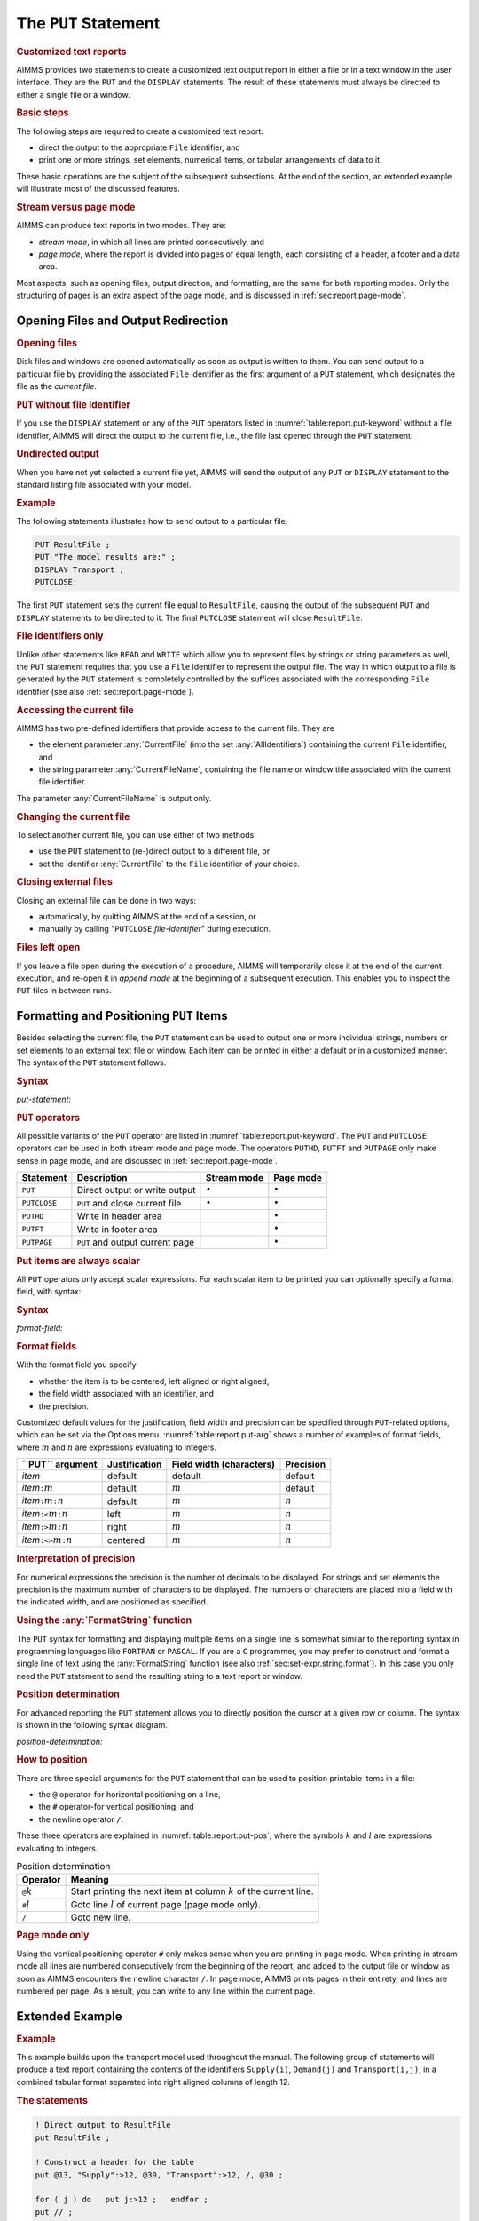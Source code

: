 .. _sec:report.put:

The ``PUT`` Statement
=====================

.. rubric:: Customized text reports

AIMMS provides two statements to create a customized text output report
in either a file or in a text window in the user interface. They are the
``PUT`` and the ``DISPLAY`` statements. The result of these statements
must always be directed to either a single file or a window.

.. rubric:: Basic steps

The following steps are required to create a customized text report:

-  direct the output to the appropriate ``File`` identifier, and

-  print one or more strings, set elements, numerical items, or tabular
   arrangements of data to it.

These basic operations are the subject of the subsequent subsections. At
the end of the section, an extended example will illustrate most of the
discussed features.

.. rubric:: Stream versus page mode

AIMMS can produce text reports in two modes. They are:

-  *stream mode*, in which all lines are printed consecutively, and

-  *page mode*, where the report is divided into pages of equal length,
   each consisting of a header, a footer and a data area.

Most aspects, such as opening files, output direction, and formatting,
are the same for both reporting modes. Only the structuring of pages is
an extra aspect of the page mode, and is discussed in
:ref:`sec:report.page-mode`.

.. _sec:report.put.file:

Opening Files and Output Redirection
------------------------------------

.. rubric:: Opening files

Disk files and windows are opened automatically as soon as output is
written to them. You can send output to a particular file by providing
the associated ``File`` identifier as the first argument of a ``PUT``
statement, which designates the file as the *current file*.

.. rubric:: ``PUT`` without file identifier

If you use the ``DISPLAY`` statement or any of the ``PUT`` operators
listed in :numref:`table:report.put-keyword` without a file identifier,
AIMMS will direct the output to the current file, i.e., the file last
opened through the ``PUT`` statement.

.. rubric:: Undirected output

When you have not yet selected a current file yet, AIMMS will send the
output of any ``PUT`` or ``DISPLAY`` statement to the standard listing
file associated with your model.

.. rubric:: Example

The following statements illustrates how to send output to a particular
file.

.. code-block:: aimms

	PUT ResultFile ;
	PUT "The model results are:" ;  
	DISPLAY Transport ;           
	PUTCLOSE;

The first ``PUT`` statement sets the current file equal to
``ResultFile``, causing the output of the subsequent ``PUT`` and
``DISPLAY`` statements to be directed to it. The final ``PUTCLOSE``
statement will close ``ResultFile``.

.. rubric:: File identifiers only

Unlike other statements like ``READ`` and ``WRITE`` which allow you to
represent files by strings or string parameters as well, the ``PUT``
statement requires that you use a ``File`` identifier to represent the
output file. The way in which output to a file is generated by the
``PUT`` statement is completely controlled by the suffices associated
with the corresponding ``File`` identifier (see also
:ref:`sec:report.page-mode`).

.. _currentfile-LR:

.. _currentfilename-LR:

.. rubric:: Accessing the current file

AIMMS has two pre-defined identifiers that provide access to the current
file. They are

-  the element parameter :any:`CurrentFile` (into the set
   :any:`AllIdentifiers`) containing the current ``File`` identifier, and

-  the string parameter :any:`CurrentFileName`, containing the file name or
   window title associated with the current file identifier.

The parameter :any:`CurrentFileName` is output only.

.. rubric:: Changing the current file

To select another current file, you can use either of two methods:

-  use the ``PUT`` statement to (re-)direct output to a different file,
   or

-  set the identifier :any:`CurrentFile` to the ``File`` identifier of your
   choice.

.. _putclose:

.. rubric:: Closing external files

Closing an external file can be done in two ways:

-  automatically, by quitting AIMMS at the end of a session, or

-  manually by calling "``PUTCLOSE`` *file-identifier*" during
   execution.

.. rubric:: Files left open

If you leave a file open during the execution of a procedure, AIMMS will
temporarily close it at the end of the current execution, and re-open it
in *append mode* at the beginning of a subsequent execution. This
enables you to inspect the ``PUT`` files in between runs.

.. _sec:report.put.format:

Formatting and Positioning ``PUT`` Items
----------------------------------------

.. _put:

Besides selecting the current file, the ``PUT`` statement can be used to
output one or more individual strings, numbers or set elements to an
external text file or window. Each item can be printed in either a
default or in a customized manner. The syntax of the ``PUT`` statement
follows.

.. _put-statement:

.. rubric:: Syntax

*put-statement:*

.. raw:: html

	<div class="svg-container" style="overflow: auto;">	<?xml version="1.0" encoding="UTF-8" standalone="no"?>
	<svg
	   xmlns:dc="http://purl.org/dc/elements/1.1/"
	   xmlns:cc="http://creativecommons.org/ns#"
	   xmlns:rdf="http://www.w3.org/1999/02/22-rdf-syntax-ns#"
	   xmlns:svg="http://www.w3.org/2000/svg"
	   xmlns="http://www.w3.org/2000/svg"
	   viewBox="0 0 494.28801 173.86666"
	   height="173.86667"
	   width="494.28799"
	   xml:space="preserve"
	   id="svg2"
	   version="1.1"><metadata
	     id="metadata8"><rdf:RDF><cc:Work
	         rdf:about=""><dc:format>image/svg+xml</dc:format><dc:type
	           rdf:resource="http://purl.org/dc/dcmitype/StillImage" /></cc:Work></rdf:RDF></metadata><defs
	     id="defs6" /><g
	     transform="matrix(1.3333333,0,0,-1.3333333,0,853.59998)"
	     id="g10"><g
	       transform="scale(0.1)"
	       id="g12"><path
	         id="path14"
	         style="fill:#000000;fill-opacity:1;fill-rule:nonzero;stroke:none"
	         d="m 100,6000 -50,20 v -40" /><g
	         transform="scale(10)"
	         id="g16"><text
	           id="text20"
	           style="font-style:italic;font-variant:normal;font-size:11px;font-family:'Lucida Sans';-inkscape-font-specification:LucidaSans-Italic;writing-mode:lr-tb;fill:#d22d2d;fill-opacity:1;fill-rule:nonzero;stroke:none"
	           transform="matrix(1,0,0,-1,15,596)"><tspan
	             id="tspan18"
	             y="0"
	             x="0"><a href="https://documentation.aimms.com/language-reference/data-communication-components/text-reports-and-output-listing/the-put-statement.html#PUT-operator">PUT-operator</a></tspan></text>
	</g><path
	         id="path22"
	         style="fill:#ffffff;fill-opacity:1;fill-rule:nonzero;stroke:none"
	         d="m 926.84,6000 50,-20 v 40" /><path
	         id="path24"
	         style="fill:#ffffff;fill-opacity:1;fill-rule:nonzero;stroke:none"
	         d="m 1126.84,6000 -20,-50 h 40" /><path
	         id="path26"
	         style="fill:#000000;fill-opacity:1;fill-rule:nonzero;stroke:none"
	         d="m 1326.84,5400 -50,20 v -40" /><g
	         transform="scale(10)"
	         id="g28"><text
	           id="text32"
	           style="font-style:italic;font-variant:normal;font-size:11px;font-family:'Lucida Sans';-inkscape-font-specification:LucidaSans-Italic;writing-mode:lr-tb;fill:#d22d2d;fill-opacity:1;fill-rule:nonzero;stroke:none"
	           transform="matrix(1,0,0,-1,137.684,536)"><tspan
	             id="tspan30"
	             y="0"
	             x="0"><a href="https://documentation.aimms.com/language-reference/non-procedural-language-components/set-set-element-and-string-expressions/index.html#expression">expression</a></tspan></text>
	</g><path
	         id="path34"
	         style="fill:#ffffff;fill-opacity:1;fill-rule:nonzero;stroke:none"
	         d="m 2007.04,5400 50,-20 v 40" /><path
	         id="path36"
	         style="fill:#000000;fill-opacity:1;fill-rule:nonzero;stroke:none"
	         d="m 2207.04,5400 -50,20 v -40" /><g
	         transform="scale(10)"
	         id="g38"><text
	           id="text42"
	           style="font-style:italic;font-variant:normal;font-size:11px;font-family:'Lucida Sans';-inkscape-font-specification:LucidaSans-Italic;writing-mode:lr-tb;fill:#d22d2d;fill-opacity:1;fill-rule:nonzero;stroke:none"
	           transform="matrix(1,0,0,-1,225.704,536)"><tspan
	             id="tspan40"
	             y="0"
	             x="0"><a href="https://documentation.aimms.com/language-reference/data-communication-components/text-reports-and-output-listing/the-put-statement.html#format-field">format-field</a></tspan></text>
	</g><path
	         id="path44"
	         style="fill:#ffffff;fill-opacity:1;fill-rule:nonzero;stroke:none"
	         d="m 2907.16,5400 50,-20 v 40" /><path
	         id="path46"
	         style="fill:#ffffff;fill-opacity:1;fill-rule:nonzero;stroke:none"
	         d="m 2107.04,5400 -20,-50 h 40" /><path
	         id="path48"
	         style="fill:#000000;fill-opacity:1;fill-rule:nonzero;stroke:none"
	         d="m 3007.16,5400 -20,-50 h 40" /><path
	         id="path50"
	         style="fill:#000000;fill-opacity:1;fill-rule:nonzero;stroke:none"
	         d="m 3207.16,6000 -20,-50 h 40" /><path
	         id="path52"
	         style="fill:#ffffff;fill-opacity:1;fill-rule:nonzero;stroke:none"
	         d="m 1126.84,6000 -20,-50 h 40" /><path
	         id="path54"
	         style="fill:#000000;fill-opacity:1;fill-rule:nonzero;stroke:none"
	         d="m 1526.78,5700 -50,20 v -40" /><g
	         transform="scale(10)"
	         id="g56"><text
	           id="text60"
	           style="font-style:italic;font-variant:normal;font-size:11px;font-family:'Lucida Sans';-inkscape-font-specification:LucidaSans-Italic;writing-mode:lr-tb;fill:#d22d2d;fill-opacity:1;fill-rule:nonzero;stroke:none"
	           transform="matrix(1,0,0,-1,157.678,566)"><tspan
	             id="tspan58"
	             y="0"
	             x="0"><a href="https://documentation.aimms.com/language-reference/data-communication-components/text-reports-and-output-listing/the-put-statement.html#position-determination">position-determination</a></tspan></text>
	</g><path
	         id="path62"
	         style="fill:#ffffff;fill-opacity:1;fill-rule:nonzero;stroke:none"
	         d="m 2807.22,5700 50,-20 v 40" /><path
	         id="path64"
	         style="fill:#000000;fill-opacity:1;fill-rule:nonzero;stroke:none"
	         d="m 3207.16,6000 -20,-50 h 40" /><path
	         id="path66"
	         style="fill:#000000;fill-opacity:1;fill-rule:nonzero;stroke:none"
	         d="m 1793.6,6000 -50,20 v -40" /><g
	         transform="scale(10)"
	         id="g68"><text
	           id="text72"
	           style="font-style:italic;font-variant:normal;font-size:11px;font-family:'Lucida Sans';-inkscape-font-specification:LucidaSans-Italic;writing-mode:lr-tb;fill:#d22d2d;fill-opacity:1;fill-rule:nonzero;stroke:none"
	           transform="matrix(1,0,0,-1,184.36,596)"><tspan
	             id="tspan70"
	             y="0"
	             x="0"><a href="https://documentation.aimms.com/language-reference/data-communication-components/text-reports-and-output-listing/the-file-declaration.html#file-identifier">file-identifier</a></tspan></text>
	</g><path
	         id="path74"
	         style="fill:#ffffff;fill-opacity:1;fill-rule:nonzero;stroke:none"
	         d="m 2540.4,6000 50,-20 v 40" /><path
	         id="path76"
	         style="fill:#000000;fill-opacity:1;fill-rule:nonzero;stroke:none"
	         d="m 1026.84,6000 20,50 h -40" /><path
	         id="path78"
	         style="fill:#ffffff;fill-opacity:1;fill-rule:nonzero;stroke:none"
	         d="m 2067,6300 -50,20 v -40" /><g
	         transform="scale(10)"
	         id="g80"><text
	           id="text84"
	           style="font-variant:normal;font-size:12px;font-family:'Courier New';-inkscape-font-specification:LucidaSans-Typewriter;writing-mode:lr-tb;fill:#000000;fill-opacity:1;fill-rule:nonzero;stroke:none"
	           transform="matrix(1,0,0,-1,213.1,626)"><tspan
	             id="tspan82"
	             y="0"
	             x="0">,</tspan></text>
	</g><path
	         id="path86"
	         style="fill:#000000;fill-opacity:1;fill-rule:nonzero;stroke:none"
	         d="m 2267,6300 50,-20 v 40" /><path
	         id="path88"
	         style="fill:#ffffff;fill-opacity:1;fill-rule:nonzero;stroke:none"
	         d="m 3307.16,6000 20,50 h -40" /><path
	         id="path90"
	         style="fill:#000000;fill-opacity:1;fill-rule:nonzero;stroke:none"
	         d="m 3407.16,6000 -50,20 v -40" /><g
	         transform="scale(10)"
	         id="g92"><text
	           id="text96"
	           style="font-variant:normal;font-size:12px;font-family:'Courier New';-inkscape-font-specification:LucidaSans-Typewriter;writing-mode:lr-tb;fill:#000000;fill-opacity:1;fill-rule:nonzero;stroke:none"
	           transform="matrix(1,0,0,-1,347.116,596)"><tspan
	             id="tspan94"
	             y="0"
	             x="0">;</tspan></text>
	</g><path
	         id="path98"
	         style="fill:#ffffff;fill-opacity:1;fill-rule:nonzero;stroke:none"
	         d="m 3607.16,6000 50,-20 v 40" /><path
	         id="path100"
	         style="fill:#000000;fill-opacity:1;fill-rule:nonzero;stroke:none"
	         d="m 3707.16,6000 -50,20 v -40" /><path
	         id="path102"
	         style="fill:none;stroke:#000000;stroke-width:4;stroke-linecap:butt;stroke-linejoin:round;stroke-miterlimit:10;stroke-dasharray:none;stroke-opacity:1"
	         d="m 0,6000 h 100 v 100 H 926.816 V 6000 5900 H 100 v 100 m 826.84,0 h 100 m 0,0 v 0 h 100 m 0,0 v -500 c 0,-55.23 44.77,-100 100,-100 v 0 h 100 v 100 h 680.19 v -100 -100 h -680.19 v 100 m 680.2,0 h 100 m 0,0 v 0 h 100 v 100 h 700.1 v -100 -100 h -700.1 v 100 m 700.12,0 h 100 m -900.12,0 v -200 c 0,-55.23 44.77,-100 100,-100 h 300.06 100 300.06 c 55.23,0 100,44.77 100,100 v 200 h 100 v 0 c 55.23,0 100,44.77 100,100 v 500 m -2080.32,0 v -200 c 0,-55.23 44.77,-100 100,-100 h 199.94 100 v 100 h 1280.4 v -100 -100 h -1280.4 v 100 m 1280.44,0 h 100 199.94 c 55.22,0 100,44.77 100,100 v 200 m -2080.32,0 h 100 466.76 100 v 100 h 746.77 V 6000 5900 H 1793.6 v 100 m 746.8,0 h 100 566.76 100 m -2280.32,0 v 200 c 0,55.23 44.77,100 100,100 H 1967 2067 v 0 c 0,55.23 44.77,100 100,100 v 0 c 55.23,0 100,-44.77 100,-100 v 0 0 c 0,-55.23 -44.77,-100 -100,-100 v 0 c -55.23,0 -100,44.77 -100,100 v 0 m 200,0 h 100 840.16 c 55.23,0 100,-44.77 100,-100 v -200 h 100 v 0 c 0,55.23 44.77,100 100,100 v 0 c 55.23,0 100,-44.77 100,-100 v 0 0 c 0,-55.23 -44.77,-100 -100,-100 v 0 c -55.23,0 -100,44.77 -100,100 v 0 m 200,0 h 100" /></g></g></svg></div>

.. _puthd:

.. _putft:

.. _putpage:

.. _PUT-operator:

.. rubric:: ``PUT`` operators

All possible variants of the ``PUT`` operator are listed in
:numref:`table:report.put-keyword`. The ``PUT`` and ``PUTCLOSE``
operators can be used in both stream mode and page mode. The operators
``PUTHD``, ``PUTFT`` and ``PUTPAGE`` only make sense in page mode, and
are discussed in :ref:`sec:report.page-mode`.

.. _table:report.put-keyword:

.. table:: 

	+--------------+---------------------------------+-----------------+-----------------+
	| Statement    | Description                     | Stream mode     | Page mode       |
	+==============+=================================+=================+=================+
	| ``PUT``      | Direct output or write output   | :math:`\bullet` | :math:`\bullet` |
	+--------------+---------------------------------+-----------------+-----------------+
	| ``PUTCLOSE`` | ``PUT`` and close current file  | :math:`\bullet` | :math:`\bullet` |
	+--------------+---------------------------------+-----------------+-----------------+
	| ``PUTHD``    | Write in header area            |                 | :math:`\bullet` |
	+--------------+---------------------------------+-----------------+-----------------+
	| ``PUTFT``    | Write in footer area            |                 | :math:`\bullet` |
	+--------------+---------------------------------+-----------------+-----------------+
	| ``PUTPAGE``  | ``PUT`` and output current page |                 | :math:`\bullet` |
	+--------------+---------------------------------+-----------------+-----------------+
	
.. rubric:: Put items are always scalar

All ``PUT`` operators only accept scalar expressions. For each scalar
item to be printed you can optionally specify a format field, with
syntax:

.. _format-field:

.. rubric:: Syntax

*format-field:*

.. raw:: html

	<div class="svg-container" style="overflow: auto;">	<?xml version="1.0" encoding="UTF-8" standalone="no"?>
	<svg
	   xmlns:dc="http://purl.org/dc/elements/1.1/"
	   xmlns:cc="http://creativecommons.org/ns#"
	   xmlns:rdf="http://www.w3.org/1999/02/22-rdf-syntax-ns#"
	   xmlns:svg="http://www.w3.org/2000/svg"
	   xmlns="http://www.w3.org/2000/svg"
	   viewBox="0 0 624.59731 147.19999"
	   height="147.2"
	   width="624.59729"
	   xml:space="preserve"
	   id="svg2"
	   version="1.1"><metadata
	     id="metadata8"><rdf:RDF><cc:Work
	         rdf:about=""><dc:format>image/svg+xml</dc:format><dc:type
	           rdf:resource="http://purl.org/dc/dcmitype/StillImage" /></cc:Work></rdf:RDF></metadata><defs
	     id="defs6" /><g
	     transform="matrix(1.3333333,0,0,-1.3333333,0,946.93331)"
	     id="g10"><g
	       transform="scale(0.1)"
	       id="g12"><path
	         id="path14"
	         style="fill:#000000;fill-opacity:1;fill-rule:nonzero;stroke:none"
	         d="m 120,7000 -50,20 v -40" /><g
	         transform="scale(10)"
	         id="g16"><text
	           id="text20"
	           style="font-variant:normal;font-size:12px;font-family:'Courier New';-inkscape-font-specification:LucidaSans-Typewriter;writing-mode:lr-tb;fill:#000000;fill-opacity:1;fill-rule:nonzero;stroke:none"
	           transform="matrix(1,0,0,-1,18.4,696)"><tspan
	             id="tspan18"
	             y="0"
	             x="0">:</tspan></text>
	</g><path
	         id="path22"
	         style="fill:#ffffff;fill-opacity:1;fill-rule:nonzero;stroke:none"
	         d="m 320,7000 50,-20 v 40" /><path
	         id="path24"
	         style="fill:#ffffff;fill-opacity:1;fill-rule:nonzero;stroke:none"
	         d="m 440,7000 -20,-50 h 40" /><path
	         id="path26"
	         style="fill:#000000;fill-opacity:1;fill-rule:nonzero;stroke:none"
	         d="m 620,6100 -50,20 v -40" /><g
	         transform="scale(10)"
	         id="g28"><text
	           id="text32"
	           style="font-variant:normal;font-size:12px;font-family:'Courier New';-inkscape-font-specification:LucidaSans-Typewriter;writing-mode:lr-tb;fill:#000000;fill-opacity:1;fill-rule:nonzero;stroke:none"
	           transform="matrix(1,0,0,-1,67,606)"><tspan
	             id="tspan30"
	             y="0"
	             x="0">&lt;&gt;</tspan></text>
	</g><path
	         id="path34"
	         style="fill:#ffffff;fill-opacity:1;fill-rule:nonzero;stroke:none"
	         d="m 864,6100 50,-20 v 40" /><path
	         id="path36"
	         style="fill:#000000;fill-opacity:1;fill-rule:nonzero;stroke:none"
	         d="m 1044,7000 -20,-50 h 40" /><path
	         id="path38"
	         style="fill:#ffffff;fill-opacity:1;fill-rule:nonzero;stroke:none"
	         d="m 440,7000 -20,-50 h 40" /><path
	         id="path40"
	         style="fill:#000000;fill-opacity:1;fill-rule:nonzero;stroke:none"
	         d="m 642,6400 -50,20 v -40" /><g
	         transform="scale(10)"
	         id="g42"><text
	           id="text46"
	           style="font-variant:normal;font-size:12px;font-family:'Courier New';-inkscape-font-specification:LucidaSans-Typewriter;writing-mode:lr-tb;fill:#000000;fill-opacity:1;fill-rule:nonzero;stroke:none"
	           transform="matrix(1,0,0,-1,70.6,636)"><tspan
	             id="tspan44"
	             y="0"
	             x="0">&gt;</tspan></text>
	</g><path
	         id="path48"
	         style="fill:#ffffff;fill-opacity:1;fill-rule:nonzero;stroke:none"
	         d="m 842,6400 50,-20 v 40" /><path
	         id="path50"
	         style="fill:#000000;fill-opacity:1;fill-rule:nonzero;stroke:none"
	         d="m 1044,7000 -20,-50 h 40" /><path
	         id="path52"
	         style="fill:#ffffff;fill-opacity:1;fill-rule:nonzero;stroke:none"
	         d="m 440,7000 -20,-50 h 40" /><path
	         id="path54"
	         style="fill:#000000;fill-opacity:1;fill-rule:nonzero;stroke:none"
	         d="m 642,6700 -50,20 v -40" /><g
	         transform="scale(10)"
	         id="g56"><text
	           id="text60"
	           style="font-variant:normal;font-size:12px;font-family:'Courier New';-inkscape-font-specification:LucidaSans-Typewriter;writing-mode:lr-tb;fill:#000000;fill-opacity:1;fill-rule:nonzero;stroke:none"
	           transform="matrix(1,0,0,-1,70.6,666)"><tspan
	             id="tspan58"
	             y="0"
	             x="0">&lt;</tspan></text>
	</g><path
	         id="path62"
	         style="fill:#ffffff;fill-opacity:1;fill-rule:nonzero;stroke:none"
	         d="m 842,6700 50,-20 v 40" /><path
	         id="path64"
	         style="fill:#000000;fill-opacity:1;fill-rule:nonzero;stroke:none"
	         d="m 1044,7000 -20,-50 h 40" /><path
	         id="path66"
	         style="fill:#000000;fill-opacity:1;fill-rule:nonzero;stroke:none"
	         d="m 1284,7000 -50,20 v -40" /><g
	         transform="scale(10)"
	         id="g68"><text
	           id="text72"
	           style="font-style:italic;font-variant:normal;font-size:11px;font-family:'Lucida Sans';-inkscape-font-specification:LucidaSans-Italic;writing-mode:lr-tb;fill:#d22d2d;fill-opacity:1;fill-rule:nonzero;stroke:none"
	           transform="matrix(1,0,0,-1,133.4,696)"><tspan
	             id="tspan70"
	             y="0"
	             x="0"><a href="https://documentation.aimms.com/language-reference/non-procedural-language-components/numerical-and-logical-expressions/numerical-expressions.html#numerical-expression">numerical-expression</a></tspan></text>
	</g><path
	         id="path74"
	         style="fill:#ffffff;fill-opacity:1;fill-rule:nonzero;stroke:none"
	         d="m 2524.24,7000 50,-20 v 40" /><path
	         id="path76"
	         style="fill:#ffffff;fill-opacity:1;fill-rule:nonzero;stroke:none"
	         d="m 1164,7000 -20,-50 h 40" /><path
	         id="path78"
	         style="fill:#000000;fill-opacity:1;fill-rule:nonzero;stroke:none"
	         d="m 2644.24,7000 -20,-50 h 40" /><path
	         id="path80"
	         style="fill:#000000;fill-opacity:1;fill-rule:nonzero;stroke:none"
	         d="m 2884.24,7000 -50,20 v -40" /><g
	         transform="scale(10)"
	         id="g82"><text
	           id="text86"
	           style="font-variant:normal;font-size:12px;font-family:'Courier New';-inkscape-font-specification:LucidaSans-Typewriter;writing-mode:lr-tb;fill:#000000;fill-opacity:1;fill-rule:nonzero;stroke:none"
	           transform="matrix(1,0,0,-1,294.824,696)"><tspan
	             id="tspan84"
	             y="0"
	             x="0">:</tspan></text>
	</g><path
	         id="path88"
	         style="fill:#ffffff;fill-opacity:1;fill-rule:nonzero;stroke:none"
	         d="m 3084.24,7000 50,-20 v 40" /><path
	         id="path90"
	         style="fill:#000000;fill-opacity:1;fill-rule:nonzero;stroke:none"
	         d="m 3204.24,7000 -50,20 v -40" /><g
	         transform="scale(10)"
	         id="g92"><text
	           id="text96"
	           style="font-style:italic;font-variant:normal;font-size:11px;font-family:'Lucida Sans';-inkscape-font-specification:LucidaSans-Italic;writing-mode:lr-tb;fill:#d22d2d;fill-opacity:1;fill-rule:nonzero;stroke:none"
	           transform="matrix(1,0,0,-1,325.424,696)"><tspan
	             id="tspan94"
	             y="0"
	             x="0"><a href="https://documentation.aimms.com/language-reference/non-procedural-language-components/numerical-and-logical-expressions/numerical-expressions.html#numerical-expression">numerical-expression</a></tspan></text>
	</g><path
	         id="path98"
	         style="fill:#ffffff;fill-opacity:1;fill-rule:nonzero;stroke:none"
	         d="m 4444.48,7000 50,-20 v 40" /><path
	         id="path100"
	         style="fill:#ffffff;fill-opacity:1;fill-rule:nonzero;stroke:none"
	         d="m 2764.24,7000 -20,-50 h 40" /><path
	         id="path102"
	         style="fill:#000000;fill-opacity:1;fill-rule:nonzero;stroke:none"
	         d="m 4564.48,7000 -20,-50 h 40" /><path
	         id="path104"
	         style="fill:#000000;fill-opacity:1;fill-rule:nonzero;stroke:none"
	         d="m 4684.48,7000 -50,20 v -40" /><path
	         id="path106"
	         style="fill:none;stroke:#000000;stroke-width:4;stroke-linecap:butt;stroke-linejoin:round;stroke-miterlimit:10;stroke-dasharray:none;stroke-opacity:1"
	         d="m 0,7000 h 120 v 0 c 0,55.23 44.773,100 100,100 v 0 c 55.227,0 100,-44.77 100,-100 v 0 0 c 0,-55.23 -44.773,-100 -100,-100 v 0 c -55.227,0 -100,44.77 -100,100 v 0 m 200,0 h 120 m 0,0 v -800 c 0,-55.23 44.773,-100 100,-100 v 0 h 80 v 0 c 0,55.23 44.773,100 100,100 h 44 c 55.227,0 100,-44.77 100,-100 v 0 0 c 0,-55.23 -44.773,-100 -100,-100 h -44 c -55.227,0 -100,44.77 -100,100 v 0 m 244,0 h 80 v 0 c 55.227,0 100,44.77 100,100 v 800 m -604,0 v -500 c 0,-55.23 44.773,-100 100,-100 h 22 80 v 0 c 0,55.23 44.773,100 100,100 v 0 c 55.227,0 100,-44.77 100,-100 v 0 0 c 0,-55.23 -44.773,-100 -100,-100 v 0 c -55.227,0 -100,44.77 -100,100 v 0 m 200,0 h 80 22 c 55.227,0 100,44.77 100,100 v 500 m -604,0 v -200 c 0,-55.23 44.773,-100 100,-100 h 22 80 v 0 c 0,55.23 44.773,100 100,100 v 0 c 55.227,0 100,-44.77 100,-100 v 0 0 c 0,-55.23 -44.773,-100 -100,-100 v 0 c -55.227,0 -100,44.77 -100,100 v 0 m 200,0 h 80 22 c 55.227,0 100,44.77 100,100 v 200 m -604,0 h 100 162 80 262 120 m 0,0 v 0 h 120 v 100 H 2524.21 V 7000 6900 H 1284 v 100 m 1240.24,0 h 120 M 1164,7000 v -200 c 0,-55.23 44.77,-100 100,-100 h 580.12 120 580.12 c 55.22,0 100,44.77 100,100 v 200 h 120 m 0,0 v 0 h 120 v 0 c 0,55.23 44.77,100 100,100 v 0 c 55.22,0 100,-44.77 100,-100 v 0 0 c 0,-55.23 -44.78,-100 -100,-100 v 0 c -55.23,0 -100,44.77 -100,100 v 0 m 200,0 h 120 v 100 H 4444.45 V 7000 6900 H 3204.24 v 100 m 1240.24,0 h 120 m -1800.24,0 v -200 c 0,-55.23 44.77,-100 100,-100 h 740.12 120 740.12 c 55.22,0 100,44.77 100,100 v 200 h 120" /></g></g></svg></div>

.. rubric:: Format fields

With the format field you specify

-  whether the item is to be centered, left aligned or right aligned,

-  the field width associated with an identifier, and

-  the precision.

Customized default values for the justification, field width and
precision can be specified through ``PUT``-related options, which can be
set via the Options menu. :numref:`table:report.put-arg` shows a number
of examples of format fields, where :math:`m` and :math:`n` are
expressions evaluating to integers.

.. _table:report.put-arg:

.. table:: 

	+----------------------------------------------+---------------+--------------------------+-----------+
	| **\``PUT`\` argument**                       | Justification | Field width (characters) | Precision |
	+==============================================+===============+==========================+===========+
	| *item*                                       | default       | default                  | default   |
	+----------------------------------------------+---------------+--------------------------+-----------+
	| *item*\ ``:``\ :math:`m`                     | default       | :math:`m`                | default   |
	+----------------------------------------------+---------------+--------------------------+-----------+
	| *item*\ ``:``\ :math:`m`\ ``:``\ :math:`n`   | default       | :math:`m`                | :math:`n` |
	+----------------------------------------------+---------------+--------------------------+-----------+
	| *item*\ ``:<``\ :math:`m`\ ``:``\ :math:`n`  | left          | :math:`m`                | :math:`n` |
	+----------------------------------------------+---------------+--------------------------+-----------+
	| *item*\ ``:>``\ :math:`m`\ ``:``\ :math:`n`  | right         | :math:`m`                | :math:`n` |
	+----------------------------------------------+---------------+--------------------------+-----------+
	| *item*\ ``:<>``\ :math:`m`\ ``:``\ :math:`n` | centered      | :math:`m`                | :math:`n` |
	+----------------------------------------------+---------------+--------------------------+-----------+
	
.. rubric:: Interpretation of precision

For numerical expressions the precision is the number of decimals to be
displayed. For strings and set elements the precision is the maximum
number of characters to be displayed. The numbers or characters are
placed into a field with the indicated width, and are positioned as
specified.

.. rubric:: Using the :any:`FormatString` function

The ``PUT`` syntax for formatting and displaying multiple items on a
single line is somewhat similar to the reporting syntax in programming
languages like ``FORTRAN`` or ``PASCAL``. If you are a ``C`` programmer,
you may prefer to construct and format a single line of text using the
:any:`FormatString` function (see also :ref:`sec:set-expr.string.format`).
In this case you only need the ``PUT`` statement to send the resulting
string to a text report or window.

.. rubric:: Position determination

For advanced reporting the ``PUT`` statement allows you to directly
position the cursor at a given row or column. The syntax is shown in the
following syntax diagram.

.. _position-determination:

*position-determination:*

.. raw:: html

	<div class="svg-container" style="overflow: auto;">	<?xml version="1.0" encoding="UTF-8" standalone="no"?>
	<svg
	   xmlns:dc="http://purl.org/dc/elements/1.1/"
	   xmlns:cc="http://creativecommons.org/ns#"
	   xmlns:rdf="http://www.w3.org/1999/02/22-rdf-syntax-ns#"
	   xmlns:svg="http://www.w3.org/2000/svg"
	   xmlns="http://www.w3.org/2000/svg"
	   viewBox="0 0 285.36534 107.2"
	   height="107.2"
	   width="285.36533"
	   xml:space="preserve"
	   id="svg2"
	   version="1.1"><metadata
	     id="metadata8"><rdf:RDF><cc:Work
	         rdf:about=""><dc:format>image/svg+xml</dc:format><dc:type
	           rdf:resource="http://purl.org/dc/dcmitype/StillImage" /></cc:Work></rdf:RDF></metadata><defs
	     id="defs6" /><g
	     transform="matrix(1.3333333,0,0,-1.3333333,0,546.93332)"
	     id="g10"><g
	       transform="scale(0.1)"
	       id="g12"><path
	         id="path14"
	         style="fill:#ffffff;fill-opacity:1;fill-rule:nonzero;stroke:none"
	         d="m 100,4000 -20,-50 h 40" /><path
	         id="path16"
	         style="fill:#000000;fill-opacity:1;fill-rule:nonzero;stroke:none"
	         d="m 300,3700 -50,20 v -40" /><g
	         transform="scale(10)"
	         id="g18"><text
	           id="text22"
	           style="font-variant:normal;font-size:12px;font-family:'Courier New';-inkscape-font-specification:LucidaSans-Typewriter;writing-mode:lr-tb;fill:#000000;fill-opacity:1;fill-rule:nonzero;stroke:none"
	           transform="matrix(1,0,0,-1,36.4,366)"><tspan
	             id="tspan20"
	             y="0"
	             x="0">#</tspan></text>
	</g><path
	         id="path24"
	         style="fill:#ffffff;fill-opacity:1;fill-rule:nonzero;stroke:none"
	         d="m 500,3700 50,-20 v 40" /><path
	         id="path26"
	         style="fill:#000000;fill-opacity:1;fill-rule:nonzero;stroke:none"
	         d="m 600,3700 -50,20 v -40" /><g
	         transform="scale(10)"
	         id="g28"><text
	           id="text32"
	           style="font-style:italic;font-variant:normal;font-size:11px;font-family:'Lucida Sans';-inkscape-font-specification:LucidaSans-Italic;writing-mode:lr-tb;fill:#d22d2d;fill-opacity:1;fill-rule:nonzero;stroke:none"
	           transform="matrix(1,0,0,-1,65,366)"><tspan
	             id="tspan30"
	             y="0"
	             x="0"><a href="https://documentation.aimms.com/language-reference/non-procedural-language-components/numerical-and-logical-expressions/numerical-expressions.html#numerical-expression">numerical-expression</a></tspan></text>
	</g><path
	         id="path34"
	         style="fill:#ffffff;fill-opacity:1;fill-rule:nonzero;stroke:none"
	         d="m 1840.24,3700 50,-20 v 40" /><path
	         id="path36"
	         style="fill:#000000;fill-opacity:1;fill-rule:nonzero;stroke:none"
	         d="m 2040.24,4000 -20,-50 h 40" /><path
	         id="path38"
	         style="fill:#000000;fill-opacity:1;fill-rule:nonzero;stroke:none"
	         d="m 300,4000 -50,20 v -40" /><g
	         transform="scale(10)"
	         id="g40"><text
	           id="text44"
	           style="font-variant:normal;font-size:12px;font-family:'Courier New';-inkscape-font-specification:LucidaSans-Typewriter;writing-mode:lr-tb;fill:#000000;fill-opacity:1;fill-rule:nonzero;stroke:none"
	           transform="matrix(1,0,0,-1,36.4,396)"><tspan
	             id="tspan42"
	             y="0"
	             x="0">@</tspan></text>
	</g><path
	         id="path46"
	         style="fill:#ffffff;fill-opacity:1;fill-rule:nonzero;stroke:none"
	         d="m 500,4000 50,-20 v 40" /><path
	         id="path48"
	         style="fill:#000000;fill-opacity:1;fill-rule:nonzero;stroke:none"
	         d="m 600,4000 -50,20 v -40" /><g
	         transform="scale(10)"
	         id="g50"><text
	           id="text54"
	           style="font-style:italic;font-variant:normal;font-size:11px;font-family:'Lucida Sans';-inkscape-font-specification:LucidaSans-Italic;writing-mode:lr-tb;fill:#d22d2d;fill-opacity:1;fill-rule:nonzero;stroke:none"
	           transform="matrix(1,0,0,-1,65,396)"><tspan
	             id="tspan52"
	             y="0"
	             x="0"><a href="https://documentation.aimms.com/language-reference/non-procedural-language-components/numerical-and-logical-expressions/numerical-expressions.html#numerical-expression">numerical-expression</a></tspan></text>
	</g><path
	         id="path56"
	         style="fill:#ffffff;fill-opacity:1;fill-rule:nonzero;stroke:none"
	         d="m 1840.24,4000 50,-20 v 40" /><path
	         id="path58"
	         style="fill:#ffffff;fill-opacity:1;fill-rule:nonzero;stroke:none"
	         d="m 100,4000 -20,-50 h 40" /><path
	         id="path60"
	         style="fill:#000000;fill-opacity:1;fill-rule:nonzero;stroke:none"
	         d="m 970.121,3400 -50,20 v -40" /><g
	         transform="scale(10)"
	         id="g62"><text
	           id="text66"
	           style="font-variant:normal;font-size:12px;font-family:'Courier New';-inkscape-font-specification:LucidaSans-Typewriter;writing-mode:lr-tb;fill:#000000;fill-opacity:1;fill-rule:nonzero;stroke:none"
	           transform="matrix(1,0,0,-1,103.412,336)"><tspan
	             id="tspan64"
	             y="0"
	             x="0">/</tspan></text>
	</g><path
	         id="path68"
	         style="fill:#ffffff;fill-opacity:1;fill-rule:nonzero;stroke:none"
	         d="m 1170.12,3400 50,-20 v 40" /><path
	         id="path70"
	         style="fill:#000000;fill-opacity:1;fill-rule:nonzero;stroke:none"
	         d="m 2040.24,4000 -20,-50 h 40" /><path
	         id="path72"
	         style="fill:#000000;fill-opacity:1;fill-rule:nonzero;stroke:none"
	         d="m 2140.24,4000 -50,20 v -40" /><path
	         id="path74"
	         style="fill:none;stroke:#000000;stroke-width:4;stroke-linecap:butt;stroke-linejoin:round;stroke-miterlimit:10;stroke-dasharray:none;stroke-opacity:1"
	         d="m 0,4000 h 100 m 0,0 v -200 c 0,-55.23 44.773,-100 100,-100 v 0 h 100 v 0 c 0,55.23 44.773,100 100,100 v 0 c 55.227,0 100,-44.77 100,-100 v 0 0 c 0,-55.23 -44.773,-100 -100,-100 v 0 c -55.227,0 -100,44.77 -100,100 v 0 m 200,0 h 100 v 100 H 1840.21 V 3700 3600 H 600 v 100 m 1240.24,0 h 100 v 0 c 55.22,0 100,44.77 100,100 v 200 M 100,4000 h 100 v 0 h 100 v 0 c 0,55.23 44.773,100 100,100 v 0 c 55.227,0 100,-44.77 100,-100 v 0 0 c 0,-55.23 -44.773,-100 -100,-100 v 0 c -55.227,0 -100,44.77 -100,100 v 0 m 200,0 h 100 v 100 H 1840.21 V 4000 3900 H 600 v 100 m 1240.24,0 h 100 100 M 100,4000 v -500 c 0,-55.23 44.773,-100 100,-100 h 670.121 100 v 0 c 0,55.23 44.769,100 99.999,100 v 0 c 55.23,0 100,-44.77 100,-100 v 0 0 c 0,-55.23 -44.77,-100 -100,-100 v 0 c -55.23,0 -99.999,44.77 -99.999,100 v 0 m 199.999,0 h 100 670.12 c 55.23,0 100,44.77 100,100 v 500 h 100" /></g></g></svg></div>

.. rubric:: How to position

There are three special arguments for the ``PUT`` statement that can be
used to position printable items in a file:

-  the ``@`` operator-for horizontal positioning on a line,

-  the ``#`` operator-for vertical positioning, and

-  the newline operator ``/``.

These three operators are explained in :numref:`table:report.put-pos`,
where the symbols :math:`k` and :math:`l` are expressions evaluating to
integers.

.. _table:report.put-pos:

.. table:: Position determination

   +------------------+-----------------------------------------------------------------------+
   | Operator         | Meaning                                                               |
   +==================+=======================================================================+
   | ``@``\ :math:`k` | Start printing the next item at column :math:`k` of the current line. |
   +------------------+-----------------------------------------------------------------------+
   | ``#``\ :math:`l` | Goto line :math:`l` of current page (page mode only).                 |
   +------------------+-----------------------------------------------------------------------+
   | ``/``            | Goto new line.                                                        |
   +------------------+-----------------------------------------------------------------------+

.. rubric:: Page mode only

Using the vertical positioning operator ``#`` only makes sense when you
are printing in page mode. When printing in stream mode all lines are
numbered consecutively from the beginning of the report, and added to
the output file or window as soon as AIMMS encounters the newline
character ``/``. In page mode, AIMMS prints pages in their entirety, and
lines are numbered per page. As a result, you can write to any line
within the current page.

.. _sec:report.put.example:

Extended Example
----------------

.. rubric:: Example

This example builds upon the transport model used throughout the manual.
The following group of statements will produce a text report containing
the contents of the identifiers ``Supply(i)``, ``Demand(j)`` and
``Transport(i,j)``, in a combined tabular format separated into right
aligned columns of length 12.

.. rubric:: The statements

.. code-block:: aimms

	! Direct output to ResultFile
	put ResultFile ;

	! Construct a header for the table
	put @13, "Supply":>12, @30, "Transport":>12, /, @30 ;

	for ( j ) do   put j:>12 ;   endfor ;
	put // ;

	! Output the values for Demand
	put "Demand", @30 ;
	for ( j ) do   put Demand(j):>12:2 ;   endfor ;
	put // ;

	! Output Supply and Transport
	for ( i ) do
	    put i:<12, Supply(i):>12:2, @30 ;
	    for ( j ) do   put Transport(i,j):>12:2 ;   endfor;
	    put / ;
	endfor ;

	! Close ResultFile
	putclose ResultFile ;

.. rubric:: The produced report

For a particular small data set containing only three Dutch cities, the
above statements could result in the following report being generated.

.. code-block:: aimms

	                  Supply        Transport
	                                Amsterdam   Rotterdam    Den Haag

	Demand                               5.00       10.00       15.00

	Amsterdam          10.00             2.50        2.50        5.00
	Rotterdam          12.50             2.50        5.00        5.00
	Den Haag            7.50             0.00        2.50        5.00